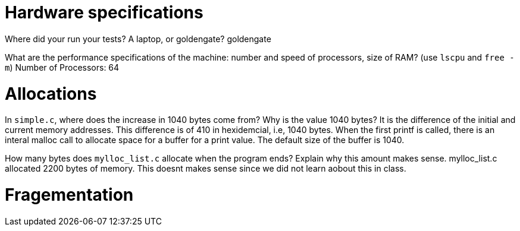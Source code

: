 = Hardware specifications

Where did your run your tests? A laptop, or goldengate?
goldengate

What are the performance specifications of the machine: number and speed of
processors, size of RAM? (use `lscpu` and `free -m`)
Number of Processors: 64

= Allocations

In `simple.c`, where does the increase in 1040 bytes come from?
Why is the value 1040 bytes?
It is the difference of the initial and current memory addresses. This difference is of 410 in hexidemcial, i.e, 1040 bytes.
When the first printf is called, there is an interal malloc call to allocate space for a buffer for a print value. The default size of the buffer is 1040.

How many bytes does `mylloc_list.c` allocate when the program ends? Explain why
this amount makes sense.
mylloc_list.c allocated 2200 bytes of memory. This doesnt makes sense since we did not learn aobout this in class.

= Fragementation

